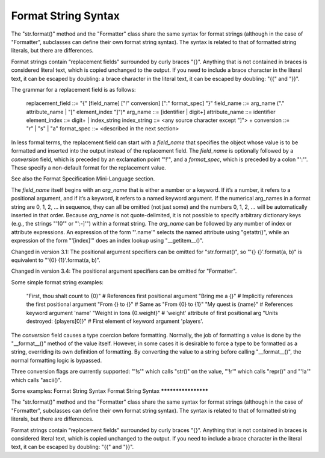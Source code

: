 Format String Syntax
********************

The "str.format()" method and the "Formatter" class share the same
syntax for format strings (although in the case of "Formatter",
subclasses can define their own format string syntax).  The syntax is
related to that of formatted string literals, but there are
differences.

Format strings contain “replacement fields” surrounded by curly braces
"{}". Anything that is not contained in braces is considered literal
text, which is copied unchanged to the output.  If you need to include
a brace character in the literal text, it can be escaped by doubling:
a brace character in the literal text, it can be escaped by doubling:
"{{" and "}}".

The grammar for a replacement field is as follows:

      replacement_field ::= "{" [field_name] ["!" conversion] [":" format_spec] "}"
      field_name        ::= arg_name ("." attribute_name | "[" element_index "]")*
      arg_name          ::= [identifier | digit+]
      attribute_name    ::= identifier
      element_index     ::= digit+ | index_string
      index_string      ::= <any source character except "]"> +
      conversion        ::= "r" | "s" | "a"
      format_spec       ::= <described in the next section>

In less formal terms, the replacement field can start with a
*field_name* that specifies the object whose value is to be formatted
and inserted into the output instead of the replacement field. The
*field_name* is optionally followed by a  *conversion* field, which is
preceded by an exclamation point "'!'", and a *format_spec*, which is
preceded by a colon "':'".  These specify a non-default format for the
replacement value.

See also the Format Specification Mini-Language section.

The *field_name* itself begins with an *arg_name* that is either a
number or a keyword.  If it’s a number, it refers to a positional
argument, and if it’s a keyword, it refers to a named keyword
argument.  If the numerical arg_names in a format string are 0, 1, 2,
… in sequence, they can all be omitted (not just some) and the numbers
0, 1, 2, … will be automatically inserted in that order. Because
*arg_name* is not quote-delimited, it is not possible to specify
arbitrary dictionary keys (e.g., the strings "'10'" or "':-]'") within
a format string. The *arg_name* can be followed by any number of index
or attribute expressions. An expression of the form "'.name'" selects
the named attribute using "getattr()", while an expression of the form
"'[index]'" does an index lookup using "__getitem__()".

Changed in version 3.1: The positional argument specifiers can be
omitted for "str.format()", so "'{} {}'.format(a, b)" is equivalent to
"'{0} {1}'.format(a, b)".

Changed in version 3.4: The positional argument specifiers can be
omitted for "Formatter".

Some simple format string examples:

   "First, thou shalt count to {0}"  # References first positional argument
   "Bring me a {}"                   # Implicitly references the first positional argument
   "From {} to {}"                   # Same as "From {0} to {1}"
   "My quest is {name}"              # References keyword argument 'name'
   "Weight in tons {0.weight}"       # 'weight' attribute of first positional arg
   "Units destroyed: {players[0]}"   # First element of keyword argument 'players'.

The *conversion* field causes a type coercion before formatting.
Normally, the job of formatting a value is done by the "__format__()"
method of the value itself.  However, in some cases it is desirable to
force a type to be formatted as a string, overriding its own
definition of formatting.  By converting the value to a string before
calling "__format__()", the normal formatting logic is bypassed.

Three conversion flags are currently supported: "'!s'" which calls
"str()" on the value, "'!r'" which calls "repr()" and "'!a'" which
calls "ascii()".

Some examples:
Format String Syntax
Format String Syntax
********************

The "str.format()" method and the "Formatter" class share the same
syntax for format strings (although in the case of "Formatter",
subclasses can define their own format string syntax).  The syntax is
related to that of formatted string literals, but there are
differences.

Format strings contain “replacement fields” surrounded by curly braces
"{}". Anything that is not contained in braces is considered literal
text, which is copied unchanged to the output.  If you need to include
a brace character in the literal text, it can be escaped by doubling:
"{{" and "}}".
